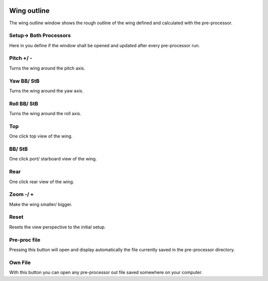  .. Author: Stefan Feuz; http://www.laboratoridenvol.com

 .. Copyright: General Public License GNU GPL 3.0

Wing outline
============

The wing outline window shows the rough outline of the wing defined and
calculated with the pre-processor.

.. image:: /images/preproc/wing_outline-en.png
   :width: 652
   :height: 318

Setup-> Both Processors
-----------------------
Here in you define if the window shall be opened and updated after every
pre-processor run.

Pitch +/ -
----------
Turns the wing around the pitch axis.

Yaw BB/ StB
-----------
Turns the wing around the yaw axis.

Roll BB/ StB
------------
Turns the wing around the roll axis.

Top
---
One click top view of the wing.

BB/ StB
-------
One click port/ starboard view of the wing.

Rear
----
One click rear view of the wing.

Zoom -/ +
---------
Make the wing smaller/ bigger.

Reset
-----
Resets the view perspective to the initial setup.

Pre-proc file
-------------
Pressing this button will open and display automatically the file currently
saved in the pre-processor directory.

Own File
--------
With this button you can open any pre-processor out file saved somewhere on
your computer.
